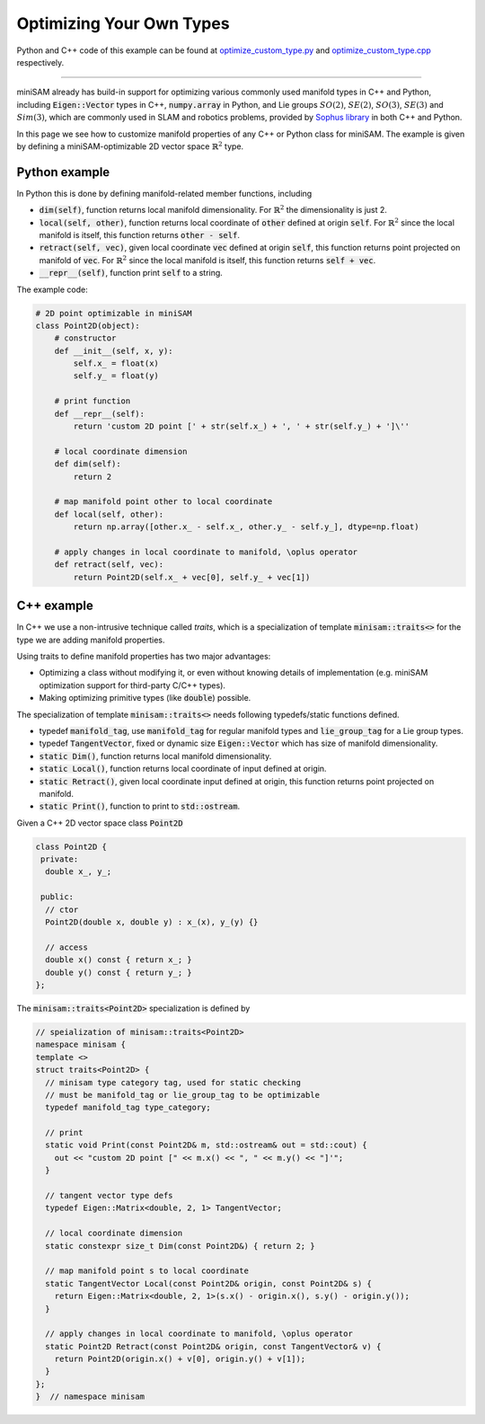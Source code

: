 
Optimizing Your Own Types
===========================================

Python and C++ code of this example can be found at `optimize_custom_type.py <https://github.com/dongjing3309/minisam/blob/master/examples/python/optimize_custom_type.py>`_ and `optimize_custom_type.cpp <https://github.com/dongjing3309/minisam/blob/master/examples/cpp/optimize_custom_type.cpp>`_ respectively.

............................................................................

miniSAM already has build-in support for optimizing various commonly used manifold types in C++ and Python, including :code:`Eigen::Vector` types in C++, :code:`numpy.array` in Python, and Lie groups :math:`SO(2)`, :math:`SE(2)`, :math:`SO(3)`, :math:`SE(3)` and :math:`Sim(3)`, which are commonly used in SLAM and robotics problems, provided by `Sophus library <https://github.com/strasdat/Sophus>`_ in both C++ and Python.

In this page we see how to customize manifold properties of any C++ or Python class for miniSAM.
The example is given by defining a miniSAM-optimizable 2D vector space :math:`\mathbb{R}^2` type. 

Python example
---------------------------

In Python this is done by defining manifold-related member functions, including

- :code:`dim(self)`, function returns local manifold dimensionality. For :math:`\mathbb{R}^2` the dimensionality is just 2.
- :code:`local(self, other)`, function returns local coordinate of :code:`other` defined at origin :code:`self`. For :math:`\mathbb{R}^2` since the local manifold is itself, this function returns :code:`other - self`.
- :code:`retract(self, vec)`, given local coordinate :code:`vec` defined at origin :code:`self`, this function returns point projected on manifold of :code:`vec`. For :math:`\mathbb{R}^2` since the local manifold is itself, this function returns :code:`self + vec`.
- :code:`__repr__(self)`, function print :code:`self` to a string.

The example code:

.. code:: python

   # 2D point optimizable in miniSAM
   class Point2D(object):
       # constructor
       def __init__(self, x, y):
           self.x_ = float(x)
           self.y_ = float(y)

       # print function
       def __repr__(self):
           return 'custom 2D point [' + str(self.x_) + ', ' + str(self.y_) + ']\''

       # local coordinate dimension
       def dim(self):
           return 2

       # map manifold point other to local coordinate
       def local(self, other):
           return np.array([other.x_ - self.x_, other.y_ - self.y_], dtype=np.float)

       # apply changes in local coordinate to manifold, \oplus operator
       def retract(self, vec):
           return Point2D(self.x_ + vec[0], self.y_ + vec[1])


C++ example
---------------------------

In C++ we use a non-intrusive technique called *traits*, which is a specialization of template :code:`minisam::traits<>` for the type we are adding manifold properties. 

Using traits to define manifold properties has two major advantages: 

- Optimizing a class without modifying it, or even without knowing details of implementation (e.g. miniSAM optimization support for third-party C/C++ types).
- Making optimizing primitive types (like :code:`double`) possible.

The specialization of template :code:`minisam::traits<>` needs following typedefs/static functions defined.

- typedef :code:`manifold_tag`, use :code:`manifold_tag` for regular manifold types and :code:`lie_group_tag` for a Lie group types.
- typedef :code:`TangentVector`, fixed or dynamic size :code:`Eigen::Vector` which has size of manifold dimensionality.
- :code:`static Dim()`, function returns local manifold dimensionality.
- :code:`static Local()`, function returns local coordinate of input defined at origin.
- :code:`static Retract()`, given local coordinate input defined at origin, this function returns point projected on manifold. 
- :code:`static Print()`, function to print to :code:`std::ostream`.

Given a C++ 2D vector space class :code:`Point2D`

.. code:: cpp

   class Point2D {
    private:
     double x_, y_;

    public:
     // ctor
     Point2D(double x, double y) : x_(x), y_(y) {}

     // access
     double x() const { return x_; }
     double y() const { return y_; }
   };

The :code:`minisam::traits<Point2D>` specialization is defined by

.. code:: cpp

   // speialization of minisam::traits<Point2D>
   namespace minisam {
   template <>
   struct traits<Point2D> {
     // minisam type category tag, used for static checking
     // must be manifold_tag or lie_group_tag to be optimizable
     typedef manifold_tag type_category;

     // print
     static void Print(const Point2D& m, std::ostream& out = std::cout) {
       out << "custom 2D point [" << m.x() << ", " << m.y() << "]'";
     }

     // tangent vector type defs
     typedef Eigen::Matrix<double, 2, 1> TangentVector;

     // local coordinate dimension
     static constexpr size_t Dim(const Point2D&) { return 2; }

     // map manifold point s to local coordinate
     static TangentVector Local(const Point2D& origin, const Point2D& s) {
       return Eigen::Matrix<double, 2, 1>(s.x() - origin.x(), s.y() - origin.y());
     }

     // apply changes in local coordinate to manifold, \oplus operator
     static Point2D Retract(const Point2D& origin, const TangentVector& v) {
       return Point2D(origin.x() + v[0], origin.y() + v[1]);
     }
   };
   }  // namespace minisam
